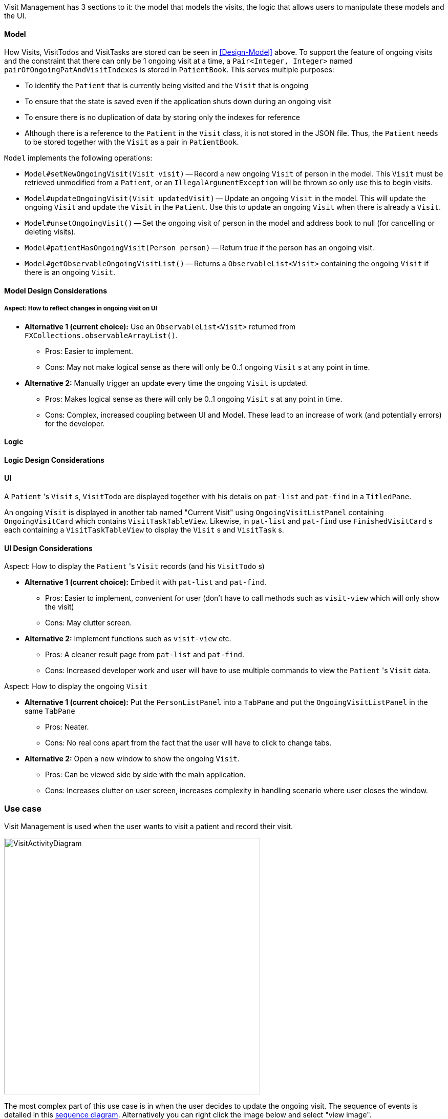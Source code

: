 Visit Management has 3 sections to it: the model that models the visits, the logic that allows users to manipulate these models and the UI.

==== Model

How Visits, VisitTodos and VisitTasks are stored can be seen in <<Design-Model>> above. To support the feature of ongoing visits and the constraint that there can only be 1 ongoing visit at a time, a `Pair<Integer, Integer>` named `pairOfOngoingPatAndVisitIndexes` is stored in `PatientBook`. This serves multiple purposes:

* To identify the `Patient` that is currently being visited and the `Visit` that is ongoing
* To ensure that the state is saved even if the application shuts down during an ongoing visit
* To ensure there is no duplication of data by storing only the indexes for reference
* Although there is a reference to the `Patient` in the `Visit` class, it is not stored in the JSON file. Thus, the `Patient` needs to be stored together with the `Visit` as a pair in `PatientBook`.

`Model` implements the following operations:

* `Model#setNewOngoingVisit(Visit visit)` -- Record a new ongoing `Visit` of person in the model. This `Visit` must be retrieved unmodified from a `Patient`, or an `IllegalArgumentException` will be thrown so only use this to begin visits.
* `Model#updateOngoingVisit(Visit updatedVisit)` -- Update an ongoing `Visit` in the model. This will update the ongoing `Visit` and update the `Visit` in the `Patient`. Use this to update an ongoing `Visit` when there is already a `Visit`.
* `Model#unsetOngoingVisit()` -- Set the ongoing visit of person in the model and address book to null (for cancelling or deleting visits).
* `Model#patientHasOngoingVisit(Person person)` -- Return true if the person has an ongoing visit.
* `Model#getObservableOngoingVisitList()` -- Returns a `ObservableList<Visit>` containing the ongoing `Visit` if there is an ongoing `Visit`.

==== Model Design Considerations

===== Aspect: How to reflect changes in ongoing visit on UI

* **Alternative 1 (current choice):** Use an `ObservableList<Visit>` returned from `FXCollections.observableArrayList()`.
** Pros: Easier to implement.
** Cons: May not make logical sense as there will only be 0..1 ongoing `Visit` s at any point in time.

* **Alternative 2:** Manually trigger an update every time the ongoing `Visit` is updated.
** Pros: Makes logical sense as there will only be 0..1 ongoing `Visit` s at any point in time.
** Cons: Complex, increased coupling between UI and Model. These lead to an increase of work (and potentially errors) for the developer.

==== Logic

==== Logic Design Considerations

==== UI

A `Patient` 's `Visit` s, `VisitTodo` are displayed together with his details on `pat-list` and `pat-find` in a `TitledPane`.

An ongoing `Visit` is displayed in another tab named "Current Visit" using  `OngoingVisitListPanel` containing `OngoingVisitCard` which contains `VisitTaskTableView`. Likewise, in `pat-list` and `pat-find` use `FinishedVisitCard` s each containing a `VisitTaskTableView` to display the `Visit` s and `VisitTask` s.

==== UI Design Considerations

Aspect: How to display the `Patient` 's `Visit` records (and his `VisitTodo` s)

* **Alternative 1 (current choice):** Embed it with `pat-list` and `pat-find`.
** Pros: Easier to implement, convenient for user (don't have to call methods such as `visit-view` which will only show the visit)
** Cons: May clutter screen.

* **Alternative 2:** Implement functions such as `visit-view` etc.
** Pros: A cleaner result page from `pat-list` and `pat-find`.
** Cons: Increased developer work and user will have to use multiple commands to view the `Patient` 's `Visit` data.

Aspect: How to display the ongoing `Visit`

* **Alternative 1 (current choice):** Put the `PersonListPanel` into a `TabPane` and put the `OngoingVisitListPanel` in the same `TabPane`
** Pros: Neater.
** Cons: No real cons apart from the fact that the user will have to click to change tabs.

* **Alternative 2:** Open a new window to show the ongoing `Visit`.
** Pros: Can be viewed side by side with the main application.
** Cons: Increases clutter on user screen, increases complexity in handling scenario where user closes the window.

=== Use case

Visit Management is used when the user wants to visit a patient and record their visit.

image::VisitActivityDiagram.png[width="500"]

The most complex part of this use case is in when the user decides to update the ongoing visit. The sequence of events is detailed in this link:images/VisitActivityDiagram.png[sequence diagram]. Alternatively you can right click the image below and select "view image".

image::UpdateOngoingVisitSequenceDiagram.png[width="300"]
